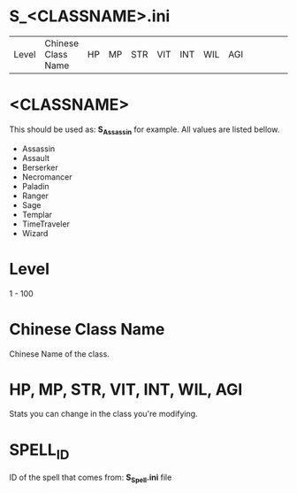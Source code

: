 * S_<CLASSNAME>.ini

| Level | Chinese Class Name | HP | MP | STR | VIT | INT | WIL | AGI ||||||| SPELL_ID | SPELL_ID |||||


* <CLASSNAME>

This should be used as: *S_Assassin* for example. All values are listed bellow.

- Assassin
- Assault
- Berserker
- Necromancer
- Paladin
- Ranger
- Sage
- Templar
- TimeTraveler
- Wizard

* Level
1 - 100

* Chinese Class Name

Chinese Name of the class.

* HP, MP, STR, VIT, INT, WIL, AGI

Stats you can change in the class you're modifying.

* SPELL_ID

ID of the spell that comes from: *S_Spell.ini* file

